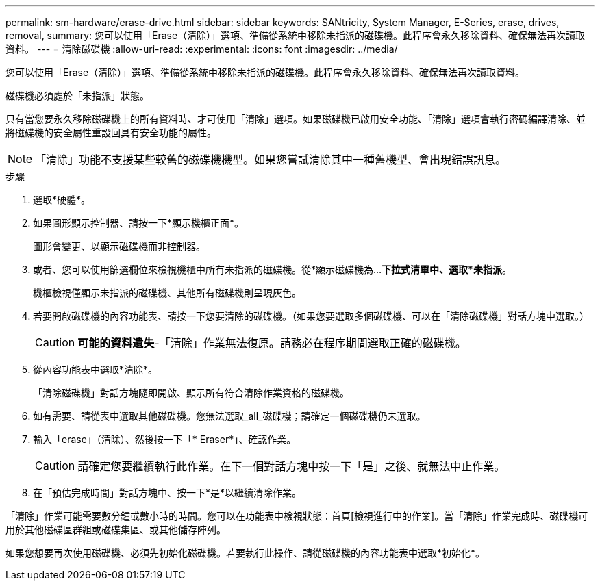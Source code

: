 ---
permalink: sm-hardware/erase-drive.html 
sidebar: sidebar 
keywords: SANtricity, System Manager, E-Series, erase, drives, removal, 
summary: 您可以使用「Erase（清除）」選項、準備從系統中移除未指派的磁碟機。此程序會永久移除資料、確保無法再次讀取資料。 
---
= 清除磁碟機
:allow-uri-read: 
:experimental: 
:icons: font
:imagesdir: ../media/


[role="lead"]
您可以使用「Erase（清除）」選項、準備從系統中移除未指派的磁碟機。此程序會永久移除資料、確保無法再次讀取資料。

磁碟機必須處於「未指派」狀態。

只有當您要永久移除磁碟機上的所有資料時、才可使用「清除」選項。如果磁碟機已啟用安全功能、「清除」選項會執行密碼編譯清除、並將磁碟機的安全屬性重設回具有安全功能的屬性。

[NOTE]
====
「清除」功能不支援某些較舊的磁碟機機型。如果您嘗試清除其中一種舊機型、會出現錯誤訊息。

====
.步驟
. 選取*硬體*。
. 如果圖形顯示控制器、請按一下*顯示機櫃正面*。
+
圖形會變更、以顯示磁碟機而非控制器。

. 或者、您可以使用篩選欄位來檢視機櫃中所有未指派的磁碟機。從*顯示磁碟機為...*下拉式清單中、選取*未指派*。
+
機櫃檢視僅顯示未指派的磁碟機、其他所有磁碟機則呈現灰色。

. 若要開啟磁碟機的內容功能表、請按一下您要清除的磁碟機。（如果您要選取多個磁碟機、可以在「清除磁碟機」對話方塊中選取。）
+
[CAUTION]
====
*可能的資料遺失*-「清除」作業無法復原。請務必在程序期間選取正確的磁碟機。

====
. 從內容功能表中選取*清除*。
+
「清除磁碟機」對話方塊隨即開啟、顯示所有符合清除作業資格的磁碟機。

. 如有需要、請從表中選取其他磁碟機。您無法選取_all_磁碟機；請確定一個磁碟機仍未選取。
. 輸入「erase」（清除）、然後按一下「* Eraser*」、確認作業。
+
[CAUTION]
====
請確定您要繼續執行此作業。在下一個對話方塊中按一下「是」之後、就無法中止作業。

====
. 在「預估完成時間」對話方塊中、按一下*是*以繼續清除作業。


「清除」作業可能需要數分鐘或數小時的時間。您可以在功能表中檢視狀態：首頁[檢視進行中的作業]。當「清除」作業完成時、磁碟機可用於其他磁碟區群組或磁碟集區、或其他儲存陣列。

如果您想要再次使用磁碟機、必須先初始化磁碟機。若要執行此操作、請從磁碟機的內容功能表中選取*初始化*。
